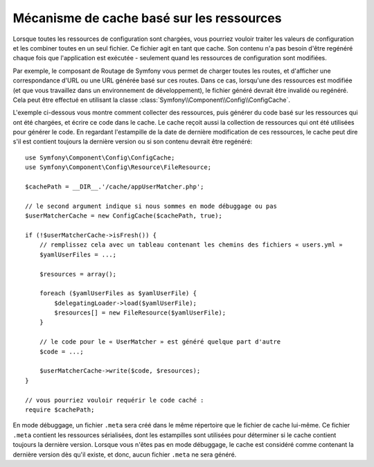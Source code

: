 .. index::
   single: Config; Caching based on resources

Mécanisme de cache basé sur les ressources
==========================================

Lorsque toutes les ressources de configuration sont chargées, vous pourriez
vouloir traiter les valeurs de configuration et les combiner toutes en
un seul fichier. Ce fichier agit en tant que cache. Son contenu n'a pas
besoin d'être regénéré chaque fois que l'application est exécutée - seulement
quand les ressources de configuration sont modifiées.

Par exemple, le composant de Routage de Symfony vous permet de charger
toutes les routes, et d'afficher une correspondance d'URL ou une URL générée
basé sur ces routes. Dans ce cas, lorsqu'une des ressources est modifiée
(et que vous travaillez dans un environnement de développement), le fichier
généré devrait être invalidé ou regénéré. Cela peut être effectué en utilisant
la classe :class:`Symfony\\Component\\Config\\ConfigCache`.

L'exemple ci-dessous vous montre comment collecter des ressources, puis
générer du code basé sur les ressources qui ont été chargées, et écrire
ce code dans le cache. Le cache reçoit aussi la collection de ressources
qui ont été utilisées pour générer le code. En regardant l'estampille de
la date de dernière modification de ces ressources, le cache peut dire
s'il est contient toujours la dernière version ou si son contenu devrait
être regénéré::

    use Symfony\Component\Config\ConfigCache;
    use Symfony\Component\Config\Resource\FileResource;

    $cachePath = __DIR__.'/cache/appUserMatcher.php';

    // le second argument indique si nous sommes en mode débuggage ou pas
    $userMatcherCache = new ConfigCache($cachePath, true);

    if (!$userMatcherCache->isFresh()) {
        // remplissez cela avec un tableau contenant les chemins des fichiers « users.yml »
        $yamlUserFiles = ...;

        $resources = array();

        foreach ($yamlUserFiles as $yamlUserFile) {
            $delegatingLoader->load($yamlUserFile);
            $resources[] = new FileResource($yamlUserFile);
        }

        // le code pour le « UserMatcher » est généré quelque part d'autre
        $code = ...;

        $userMatcherCache->write($code, $resources);
    }

    // vous pourriez vouloir requérir le code caché :
    require $cachePath;

En mode débuggage, un fichier ``.meta`` sera créé dans le même répertoire
que le fichier de cache lui-même. Ce fichier ``.meta`` contient les ressources
sérialisées, dont les estampilles sont utilisées pour déterminer si le
cache contient toujours la dernière version. Lorsque vous n'êtes pas en
mode débuggage, le cache est considéré comme contenant la dernière version
dès qu'il existe, et donc, aucun fichier ``.meta`` ne sera généré.
